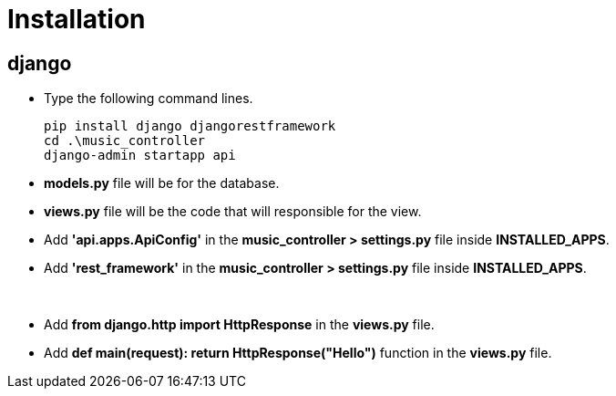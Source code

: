 
= Installation

== django

* Type the following command lines.

+
----
pip install django djangorestframework
cd .\music_controller
django-admin startapp api
----

* *models.py* file will be for the database.
* *views.py* file will be the code that will responsible for the view.
* Add *'api.apps.ApiConfig'* in the *music_controller > settings.py* file inside *INSTALLED_APPS*.
* Add *'rest_framework'* in the *music_controller > settings.py* file inside *INSTALLED_APPS*.

{sp}+

* Add *from django.http import HttpResponse* in the *views.py* file.
* Add *def main(request):
    return HttpResponse("Hello")* function in the *views.py* file.
